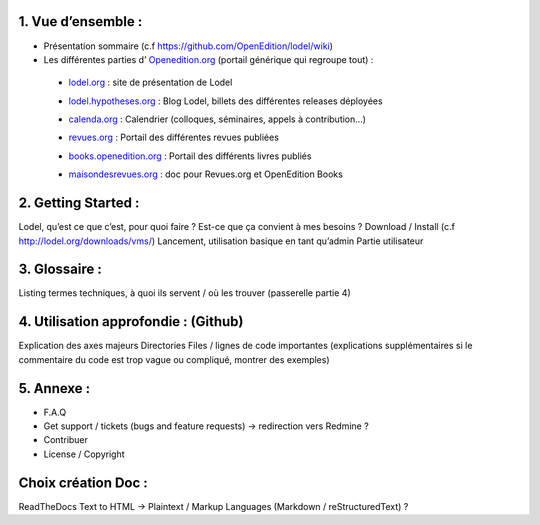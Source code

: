 1. 	Vue d’ensemble :
------------------------

- Présentation sommaire (c.f https://github.com/OpenEdition/lodel/wiki)
- Les différentes parties d’ `Openedition.org`_ (portail générique qui regroupe tout) :
.. _Openedition.org: https://www.openedition.org 

		- `lodel.org`_ : site de présentation de Lodel
		.. _lodel.org: https://www.lodel.org
		- `lodel.hypotheses.org`_ : Blog Lodel, billets des différentes releases déployées
		.. _lodel.hypotheses.org: https://www.lodel.hypotheses.org
		- `calenda.org`_ : Calendrier (colloques, séminaires, appels à contribution…)
		.. _calenda.org: https://www.calenda.org
		- `revues.org`_ : Portail des différentes revues publiées
		.. _revues.org: https://www.revues.org
		- `books.openedition.org`_ : Portail des différents livres publiés
		.. _books.openedition.org: https://books.openedition.org
		- `maisondesrevues.org`_ : doc pour Revues.org et OpenEdition Books 
		.. _maisondesrevues.org: https://maisondesrevues.org

2.	Getting Started :
-------------------------

Lodel, qu’est ce que c’est, pour quoi faire ? Est-ce que ça convient à mes besoins ?
Download / Install (c.f http://lodel.org/downloads/vms/)
Lancement, utilisation basique en tant qu’admin
Partie utilisateur

3.	Glossaire :
-------------------

Listing termes techniques, à quoi ils servent / où les trouver (passerelle partie 4)

4.	Utilisation approfondie : (Github)
------------------------------------------

Explication des axes majeurs
Directories
Files / lignes de code importantes (explications supplémentaires si le commentaire du code est trop vague ou compliqué, montrer des exemples)

5.	Annexe :
----------------

- F.A.Q
- Get support / tickets (bugs and feature requests) -> redirection vers Redmine ?
- Contribuer
- License / Copyright

Choix création Doc :
--------------------

ReadTheDocs
Text to HTML -> Plaintext / Markup Languages (Markdown / reStructuredText) ?

